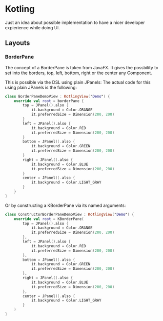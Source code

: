* Kotling
Just an idea about possible implementation to have a nicer developer expierience while doing UI.
** Layouts
*** BorderPane
The concept of a BorderPane is taken from JavaFX. It gives the possbility to set into the borders, top, left, bottom, right or the center any Component.
#+ATTR_HTML:title="BorderPane" width 100px
[[BorderPane][file:colorfulborderpane.jpg]]

This is possible via the DSL using plain JPanels:
The actual code for this using plain JPanels is the following:
#+BEGIN_SRC kotlin
  class BorderPaneDemoView : KotlingView("Demo") {
      override val root = borderPane {
          top = JPanel().also {
              it.background = Color.ORANGE
              it.preferredSize = Dimension(200, 200)
          }
          left = JPanel().also {
              it.background = Color.RED
              it.preferredSize = Dimension(200, 200)
          }
          bottom = JPanel().also {
              it.background = Color.GREEN
              it.preferredSize = Dimension(200, 200)
          }
          right = JPanel().also {
              it.background = Color.BLUE
              it.preferredSize = Dimension(200, 200)
          }
          center = JPanel().also {
              it.background = Color.LIGHT_GRAY
          }
      }
  }
#+END_SRC

Or by constructing a KBorderPane via its named arguments:
#+BEGIN_SRC kotlin
class ConstructorBorderPaneDemoView : KotlingView("Demo") {
    override val root = KBorderPane(
        top = JPanel().also {
            it.background = Color.ORANGE
            it.preferredSize = Dimension(200, 200)
        },
        left = JPanel().also {
            it.background = Color.RED
            it.preferredSize = Dimension(200, 200)
        },
        bottom = JPanel().also {
            it.background = Color.GREEN
            it.preferredSize = Dimension(200, 200)
        },
        right = JPanel().also {
            it.background = Color.BLUE
            it.preferredSize = Dimension(200, 200)
        },
        center = JPanel().also {
            it.background = Color.LIGHT_GRAY
        }
    )
}
#+END_SRC
